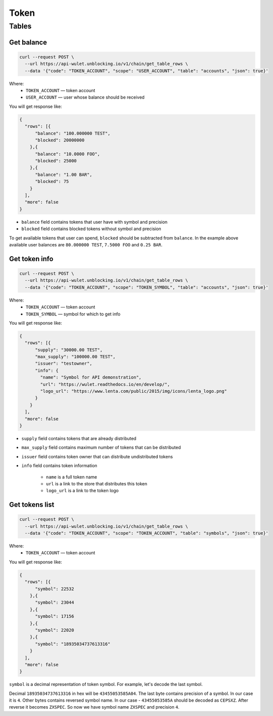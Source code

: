 Token
=====
Tables
------
Get balance
___________

.. code-block:: bash

    curl --request POST \
      --url https://api-wulet.unblocking.io/v1/chain/get_table_rows \
      --data '{"code": "TOKEN_ACCOUNT", "scope": "USER_ACCOUNT", "table": "accounts", "json": true}'

Where:
    * ``TOKEN_ACCOUNT`` — token account
    * ``USER_ACCOUNT`` — user whose balance should be received

You will get response like:

.. code-block:: json

    {
      "rows": [{
          "balance": "100.000000 TEST",
          "blocked": 20000000
        },{
          "balance": "10.0000 FOO",
          "blocked": 25000
        },{
          "balance": "1.00 BAR",
          "blocked": 75
        }
      ],
      "more": false
    }

* ``balance`` field contains tokens that user have with symbol and precision
* ``blocked`` field contains blocked tokens without symbol and precision

To get available tokens that user can spend, ``blocked`` should be subtracted from ``balance``. In the example above available user balances are ``80.000000 TEST``, ``7.5000 FOO`` and ``0.25 BAR``.

Get token info
______________

.. code-block:: bash

    curl --request POST \
      --url https://api-wulet.unblocking.io/v1/chain/get_table_rows \
      --data '{"code": "TOKEN_ACCOUNT", "scope": "TOKEN_SYMBOL", "table": "accounts", "json": true}'

Where:
    * ``TOKEN_ACCOUNT`` — token account
    * ``TOKEN_SYMBOL`` — symbol for which to get info

You will get response like:

.. code-block:: json

    {
      "rows": [{
          "supply": "30000.00 TEST",
          "max_supply": "100000.00 TEST",
          "issuer": "testowner",
          "info": {
            "name": "Symbol for API demonstration",
            "url": "https://wulet.readthedocs.io/en/develop/",
            "logo_url": "https://www.lenta.com/public/2015/img/icons/lenta_logo.png"
          }
        }
      ],
      "more": false
    }

* ``supply`` field contains tokens that are already distributed
* ``max_supply`` field contains maximum number of tokens that can be distributed
* ``issuer`` field contains token owner that can distribute undistributed tokens
* ``info`` field contains token information

    * ``name`` is a full token name
    * ``url`` is a link to the store that distributes this token
    * ``logo_url`` is a link to the token logo

Get tokens list
_______________

.. code-block:: bash

    curl --request POST \
      --url https://api-wulet.unblocking.io/v1/chain/get_table_rows \
      --data '{"code": "TOKEN_ACCOUNT", "scope": "TOKEN_ACCOUNT", "table": "symbols", "json": true}'

Where:
    * ``TOKEN_ACCOUNT`` — token account

You will get response like:

.. code-block:: json

    {
      "rows": [{
          "symbol": 22532
        },{
          "symbol": 23044
        },{
          "symbol": 17156
        },{
          "symbol": 22020
        },{
          "symbol": "18935034737613316"
        }
      ],
      "more": false
    }

``symbol`` is a decimal representation of token symbol. For example, let's decode the last symbol.

Decimal ``18935034737613316`` in hex will be ``43455053585A04``. The last byte contains precision of a symbol. In our case it is ``4``. Other bytes contains reversed symbol name. In our case - ``43455053585A`` should be decoded as ``CEPSXZ``. After reverse it becomes ``ZXSPEC``. So now we have symbol name ``ZXSPEC`` and precision ``4``.
